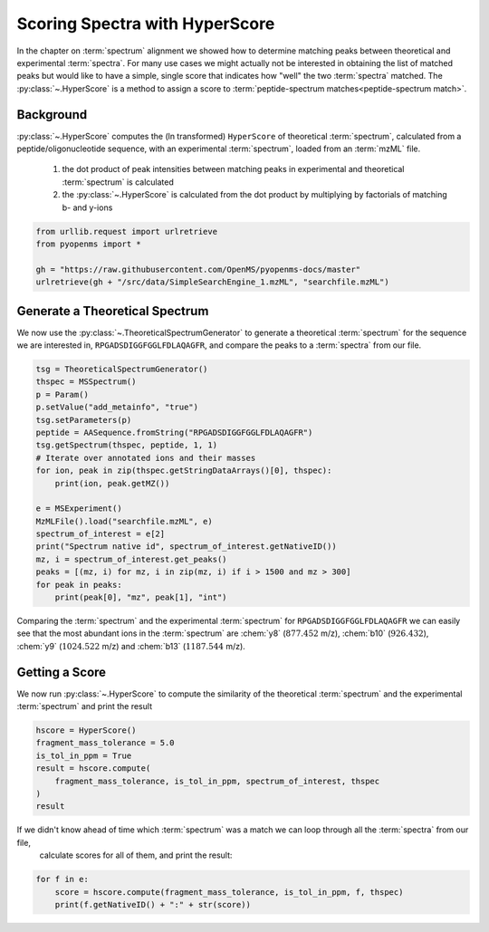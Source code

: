 Scoring Spectra with HyperScore
===============================

In the chapter on :term:`spectrum` alignment we showed how to determine matching peaks between theoretical and experimental :term:`spectra`.
For many use cases we might actually not be interested in obtaining the list of matched peaks but would like to have
a simple, single score that indicates how "well" the two :term:`spectra` matched.
The :py:class:`~.HyperScore` is a method to assign a score to :term:`peptide-spectrum matches<peptide-spectrum match>`.


Background
**********


:py:class:`~.HyperScore` computes the (ln transformed) ``HyperScore`` of theoretical :term:`spectrum`,
calculated from a peptide/oligonucleotide sequence, with an experimental :term:`spectrum`,
loaded from an :term:`mzML` file.

    1. the dot product of peak intensities between matching peaks in experimental and theoretical :term:`spectrum` is calculated
    2. the :py:class:`~.HyperScore` is calculated from the dot product by multiplying by factorials of matching b- and y-ions

.. code-block:: python

    from urllib.request import urlretrieve
    from pyopenms import *

    gh = "https://raw.githubusercontent.com/OpenMS/pyopenms-docs/master"
    urlretrieve(gh + "/src/data/SimpleSearchEngine_1.mzML", "searchfile.mzML")

Generate a Theoretical Spectrum
*******************************


We now use the :py:class:`~.TheoreticalSpectrumGenerator` to generate a theoretical :term:`spectrum` for the sequence we are interested in,
``RPGADSDIGGFGGLFDLAQAGFR``, and compare the peaks to a :term:`spectra` from our file.


.. code-block:: python

    tsg = TheoreticalSpectrumGenerator()
    thspec = MSSpectrum()
    p = Param()
    p.setValue("add_metainfo", "true")
    tsg.setParameters(p)
    peptide = AASequence.fromString("RPGADSDIGGFGGLFDLAQAGFR")
    tsg.getSpectrum(thspec, peptide, 1, 1)
    # Iterate over annotated ions and their masses
    for ion, peak in zip(thspec.getStringDataArrays()[0], thspec):
        print(ion, peak.getMZ())

    e = MSExperiment()
    MzMLFile().load("searchfile.mzML", e)
    spectrum_of_interest = e[2]
    print("Spectrum native id", spectrum_of_interest.getNativeID())
    mz, i = spectrum_of_interest.get_peaks()
    peaks = [(mz, i) for mz, i in zip(mz, i) if i > 1500 and mz > 300]
    for peak in peaks:
        print(peak[0], "mz", peak[1], "int")

Comparing the :term:`spectrum` and the experimental :term:`spectrum` for
``RPGADSDIGGFGGLFDLAQAGFR`` we can easily see that the most abundant ions in the
:term:`spectrum` are :chem:`y8` (:math:`877.452` m/z), :chem:`b10` (:math:`926.432`), :chem:`y9`
(:math:`1024.522` m/z) and :chem:`b13` (:math:`1187.544` m/z).

Getting a Score
***************

We now run :py:class:`~.HyperScore` to compute the similarity of the theoretical :term:`spectrum`
and the experimental :term:`spectrum` and print the result

.. code-block:: python

    hscore = HyperScore()
    fragment_mass_tolerance = 5.0
    is_tol_in_ppm = True
    result = hscore.compute(
        fragment_mass_tolerance, is_tol_in_ppm, spectrum_of_interest, thspec
    )
    result

If we didn't know ahead of time which :term:`spectrum` was a match we can loop through all the :term:`spectra` from our file,
 calculate scores for all of them, and print the result:

.. code-block:: python

    for f in e:
        score = hscore.compute(fragment_mass_tolerance, is_tol_in_ppm, f, thspec)
        print(f.getNativeID() + ":" + str(score))


